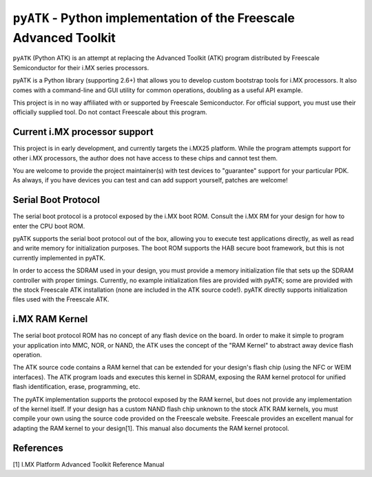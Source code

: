 ``pyATK`` - Python implementation of the Freescale Advanced Toolkit
===================================================================

``pyATK`` (Python ATK) is an attempt at replacing the Advanced Toolkit
(ATK) program distributed by Freescale Semiconductor for their i.MX
series processors.

pyATK is a Python library (supporting 2.6+) that allows you to
develop custom bootstrap tools for i.MX processors.  It also
comes with a command-line and GUI utility for common operations,
doubling as a useful API example.

This project is in no way affiliated with or supported by Freescale
Semiconductor.  For official support, you must use their officially
supplied tool.  Do not contact Freescale about this program.

Current i.MX processor support
------------------------------

This project is in early development, and currently targets the
i.MX25 platform.  While the program attempts support for other
i.MX processors, the author does not have access to these chips
and cannot test them.

You are welcome to provide the project maintainer(s) with test
devices to "guarantee" support for your particular PDK. As always,
if you have devices you can test and can add support yourself,
patches are welcome!

Serial Boot Protocol
--------------------

The serial boot protocol is a protocol exposed by the i.MX boot ROM.
Consult the i.MX RM for your design for how to enter the CPU boot ROM.

pyATK supports the serial boot protocol out of the box, allowing you
to execute test applications directly, as well as read and write
memory for initialization purposes.  The boot ROM supports the HAB
secure boot framework, but this is not currently implemented in pyATK.

In order to access the SDRAM used in your design, you must provide a
memory initialization file that sets up the SDRAM controller with
proper timings.  Currently, no example initialization files are
provided with pyATK; some are provided with the stock Freescale ATK
installation (none are included in the ATK source code!).  pyATK
directly supports initialization files used with the Freescale ATK.

i.MX RAM Kernel
---------------

The serial boot protocol ROM has no concept of any flash device on the
board. In order to make it simple to program your application into
MMC, NOR, or NAND, the ATK uses the concept of the "RAM Kernel" to
abstract away device flash operation.

The ATK source code contains a RAM kernel that can be extended for
your design's flash chip (using the NFC or WEIM interfaces).  The ATK
program loads and executes this kernel in SDRAM, exposing the RAM
kernel protocol for unified flash identification, erase, programming,
etc.

The pyATK implementation supports the protocol exposed by the RAM
kernel, but does not provide any implementation of the kernel itself.
If your design has a custom NAND flash chip unknown to the stock ATK
RAM kernels, you must compile your own using the source code provided
on the Freescale website.  Freescale provides an excellent manual for
adapting the RAM kernel to your design[1].  This manual also documents
the RAM kernel protocol.

References
----------
[1] I.MX Platform Advanced Toolkit Reference Manual
